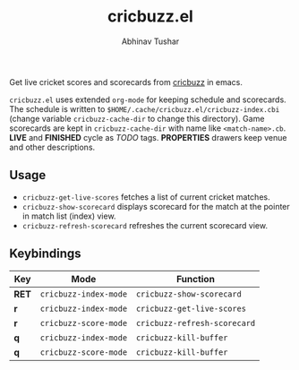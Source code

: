 #+TITLE: cricbuzz.el
#+AUTHOR: Abhinav Tushar

[[http://stable.melpa.org/#/cricbuzz][file:http://stable.melpa.org/packages/cricbuzz-badge.svg]]

Get live cricket scores and scorecards from [[http://cricbuzz.com][cricbuzz]] in emacs.


[[file:screen.png]]

~cricbuzz.el~ uses extended ~org-mode~ for keeping schedule and scorecards. The
schedule is written to ~$HOME/.cache/cricbuzz.el/cricbuzz-index.cbi~ (change
variable ~cricbuzz-cache-dir~ to change this directory). Game scorecards are kept
in ~cricbuzz-cache-dir~ with name like ~<match-name>.cb~. *LIVE* and *FINISHED* cycle as
/TODO/ tags. *PROPERTIES* drawers keep venue and other descriptions.

** Usage
+ ~cricbuzz-get-live-scores~ fetches a list of current cricket matches.
+ ~cricbuzz-show-scorecard~ displays scorecard for the match at the pointer in
  match list (index) view.
+ ~cricbuzz-refresh-scorecard~ refreshes the current scorecard view.

** Keybindings

|-----+---------------------+----------------------------|
| Key | Mode                | Function                   |
|-----+---------------------+----------------------------|
| *RET* | ~cricbuzz-index-mode~ | ~cricbuzz-show-scorecard~    |
| *r*   | ~cricbuzz-index-mode~ | ~cricbuzz-get-live-scores~   |
| *r*   | ~cricbuzz-score-mode~ | ~cricbuzz-refresh-scorecard~ |
| *q*   | ~cricbuzz-index-mode~ | ~cricbuzz-kill-buffer~       |
| *q*   | ~cricbuzz-score-mode~ | ~cricbuzz-kill-buffer~       |
|-----+---------------------+----------------------------|
